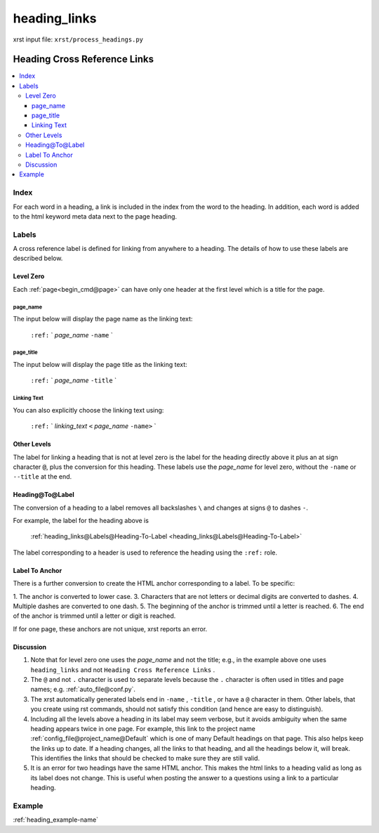 .. _heading_links-name:

!!!!!!!!!!!!!
heading_links
!!!!!!!!!!!!!

xrst input file: ``xrst/process_headings.py``

.. meta::
   :keywords: heading_links, heading, cross, reference, links

.. index:: heading_links, heading, cross, reference, links

.. _heading_links-title:

Heading Cross Reference Links
#############################

.. contents::
   :local:

.. meta::
   :keywords: index

.. index:: index

.. _heading_links@Index:

Index
*****
For each word in a heading,
a link is included in the index from the word to the heading.
In addition, each word is added to the html keyword meta data
next to the page heading.

.. meta::
   :keywords: labels

.. index:: labels

.. _heading_links@Labels:

Labels
******
A cross reference label is defined for linking
from anywhere to a heading. The details of how to use
these labels are described below.

.. meta::
   :keywords: level, zero

.. index:: level, zero

.. _heading_links@Labels@Level Zero:

Level Zero
==========
Each :ref:`page<begin_cmd@page>` can have only one header at
the first level which is a title for the page.

.. meta::
   :keywords: page_name

.. index:: page_name

.. _heading_links@Labels@Level Zero@page_name:

page_name
---------
The input below will display the page name as the linking text:

  ``:ref:`` \` *page_name* ``-name`` \`

.. meta::
   :keywords: page_title

.. index:: page_title

.. _heading_links@Labels@Level Zero@page_title:

page_title
----------
The input below will display the page title as the linking text:

    ``:ref:`` \` *page_name* ``-title`` \`

.. meta::
   :keywords: linking, text

.. index:: linking, text

.. _heading_links@Labels@Level Zero@Linking Text:

Linking Text
------------
You can also explicitly choose the linking text using:

   ``:ref:`` \` *linking_text* ``<`` *page_name* ``-name>`` \`

.. meta::
   :keywords: other, levels

.. index:: other, levels

.. _heading_links@Labels@Other Levels:

Other Levels
============
The label for linking a heading that is not at level zero is the label
for the heading directly above it plus an at sign character :code:`@`,
plus the conversion for this heading.
These labels use the *page_name* for level zero,
without the ``-name`` or ``--title`` at the end.

.. meta::
   :keywords: heading@to@label

.. index:: heading@to@label

.. _heading_links@Labels@Heading-To-Label:

Heading@To@Label
================
The conversion of a heading to a label
removes all backslashes ``\`` and changes at signs ``@``
to dashes ``-``.

For example, the label for the heading above is

   :ref:`heading_links@Labels@Heading-To-Label
   <heading_links@Labels@Heading-To-Label>`

The label corresponding to a header is used to reference the heading
using the ``:ref:`` role.

.. meta::
   :keywords: label, anchor

.. index:: label, anchor

.. _heading_links@Labels@Label To Anchor:

Label To Anchor
===============
There is a further conversion to create the
HTML anchor corresponding to a label.  To be specific:

1. The anchor is converted to lower case.
3. Characters that are not letters or decimal digits are converted to dashes.
4. Multiple dashes are converted to one dash.
5. The beginning of the anchor is trimmed until a letter is reached.
6. The end of the anchor is trimmed until a letter or digit is reached.

If for one page, these anchors are not unique, xrst reports an error.

.. meta::
   :keywords: discussion

.. index:: discussion

.. _heading_links@Labels@Discussion:

Discussion
==========
#. Note that for level zero one uses the *page_name* and not the
   title; e.g., in the example above one uses ``heading_links``
   and not ``Heading Cross Reference Links`` .
#. The ``@`` and not ``.`` character is used to separate levels
   because the ``.`` character is often used in titles and
   page names; e.g. :ref:`auto_file@conf.py`.
#. The xrst automatically generated labels end in ``-name`` , ``-title`` ,
   or have a ``@`` character in them. Other labels, that you create using
   rst commands, should not satisfy this condition
   (and hence are easy to distinguish).
#. Including all the levels above a heading in its label may seem verbose,
   but it avoids ambiguity when the same heading appears twice in one page.
   For example, this link to the project name
   :ref:`config_file@project_name@Default`
   which is one of many Default headings on that page.
   This also helps keep the links up to date.
   If a heading changes, all the links to that heading, and all the
   headings below it,  will break.  This identifies the links that should be
   checked to make sure they are still valid.
#. It is an error for two headings have the same HTML anchor.
   This makes the html links to a heading valid as long as its label
   does not change. This is useful when posting the answer to a questions
   using a link to a particular heading.

.. _heading_links@Example:

Example
*******
:ref:`heading_example-name`

